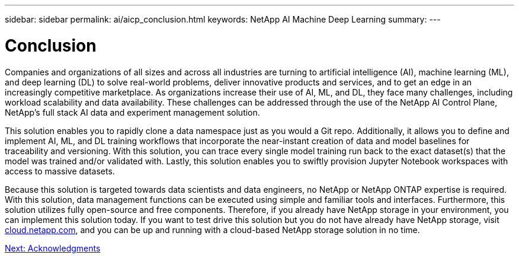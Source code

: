 ---
sidebar: sidebar
permalink: ai/aicp_conclusion.html
keywords: NetApp AI Machine Deep Learning
summary:
---

= Conclusion
:hardbreaks:
:nofooter:
:icons: font
:linkattrs:
:imagesdir: ./../media/

//
// This file was created with NDAC Version 2.0 (August 17, 2020)
//
// 2020-08-18 15:53:15.287310
//

Companies and organizations of all sizes and across all industries are turning to artificial intelligence (AI), machine learning (ML), and deep learning (DL) to solve real-world problems, deliver innovative products and services, and to get an edge in an increasingly competitive marketplace. As organizations increase their use of AI, ML, and DL, they face many challenges, including workload scalability and data availability. These challenges can be addressed through the use of the NetApp AI Control Plane, NetApp’s full stack AI data and experiment management solution.

This solution enables you to rapidly clone a data namespace just as you would a Git repo. Additionally, it allows you to define and implement AI, ML, and DL training workflows that incorporate the near-instant creation of data and model baselines for traceability and versioning. With this solution, you can trace every single model training run back to the exact dataset(s) that the model was trained and/or validated with. Lastly, this solution enables you to swiftly provision Jupyter Notebook workspaces with access to massive datasets.

Because this solution is targeted towards data scientists and data engineers, no NetApp or NetApp ONTAP expertise is required. With this solution, data management functions can be executed using simple and familiar tools and interfaces. Furthermore, this solution utilizes fully open-source and free components. Therefore, if you already have NetApp storage in your environment, you can implement this solution today. If you want to test drive this solution but you do not have already have NetApp storage, visit http://cloud.netapp.com/[cloud.netapp.com^], and you can be up and running with a cloud-based NetApp storage solution in no time.

link:ai/aicp_acknowledgments.html[Next: Acknowledgments]
